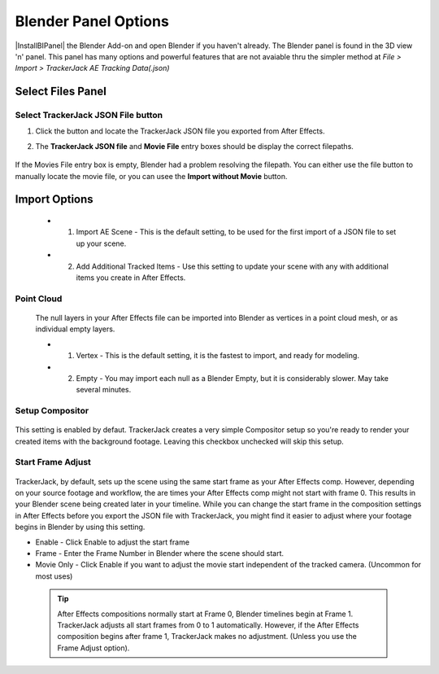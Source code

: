 #################
Blender Panel Options
#################

|InstallBIPanel| the Blender Add-on and open Blender if you haven't already. The Blender panel is found in the 3D view 'n' panel.
This panel has many options and powerful features that are not avaiable thru the simpler method at *File > Import > TrackerJack AE Tracking Data(.json)*

.. image:: images/BPanelFull.png
    :alt: TrackerJack Blender Import Options
      
.. |InstallBIPanel| raw:: html

       <a href="https://trackerjack-tutorial.readthedocs.io/en/latest/installation.html#blender-add-on-install">Install</a>


======================================================
Select Files Panel
======================================================

Select TrackerJack JSON File button
_________________

.. image:: images/BPanel_SelectFilesbutton.png
    :alt: Select Files Button

1. Click the button and locate the TrackerJack JSON file you exported from After Effects.

.. image:: images/BPanel_SelectFiles2.png
    :alt: Select Files Filepaths

2. The **TrackerJack JSON file** and **Movie File** entry boxes should be display the correct filepaths.

 .. tip::
If the Movies File entry box is empty, Blender had a problem resolving the filepath. You can either use the file button to manually locate the movie file, or you can usee the **Import without Movie** button.

 .. image:: images/BPanel_SelectFiles3.png
    :alt: Select Files Panel Error



======================================================
Import Options
======================================================

 * 1. Import AE Scene - This is the default setting, to be used for the first import of a JSON file to set up your scene.
   
 * 2. Add Additional Tracked Items - Use this setting to update your scene with any with additional items you create in After Effects.
 
Point Cloud
_________________

    .. image:: images/BP_3_point_cloud.png
        :alt: TrackerJack Import Pointcloud
        
 The null layers in your After Effects file can be imported into Blender as vertices in a point cloud mesh, or as individual empty layers.
 
 * 1. Vertex - This is the default setting, it is the fastest to import, and ready for modeling.
   
 * 2. Empty - You may import each null as a Blender Empty, but it is considerably slower. May take several minutes.
 
Setup Compositor
_________________

    .. image:: images/BP_4_compositor_setup.png
        :alt: TrackerJack Import Compositior Setup
        
This setting is enabled by defaut. TrackerJack creates a very simple Compositor setup so you're ready to render your created items with the background footage. Leaving this checkbox unchecked will skip this setup.

Start Frame Adjust
_________________

    .. image:: images/BP_5_start_frame_adjust.png
        :alt: TrackerJack Import Frame Start
        
TrackerJack, by default, sets up the scene using the same start frame as your After Effects comp. However, depending on your source footage and workflow, the are times your After Effects comp might not start with frame 0. This results in your Blender scene being created later in your timeline. While you can change the start frame in the composition settings in After Effects before you export the JSON file with TrackerJack, you might find it easier to adjust where your footage begins in Blender by using this setting. 

* Enable - Click Enable to adjust the start frame
* Frame - Enter the Frame Number in Blender where the scene should start.
* Movie Only - Click Enable if you want to adjust the movie start independent of the tracked camera. (Uncommon for most uses)

 .. tip::
        After Effects compositions normally start at Frame 0, Blender timelines begin at Frame 1. TrackerJack adjusts all start frames from 0 to 1 automatically. However, if the After Effects composition begins after frame 1, TrackerJack makes no adjustment. (Unless you use the Frame Adjust option).
